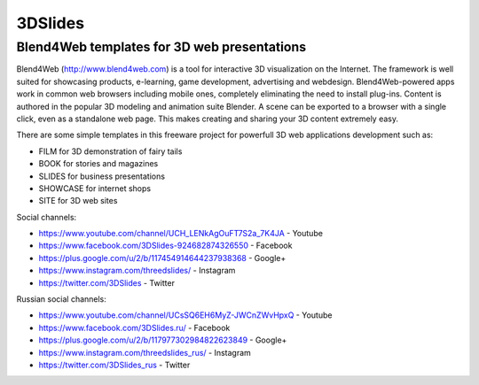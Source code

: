 ********
3DSlides
********

Blend4Web templates for 3D web presentations
============================================

Blend4Web (http://www.blend4web.com) is a tool for interactive 3D visualization on the Internet. The framework is well suited for showcasing products, e-learning, game development, advertising and webdesign. Blend4Web-powered apps work in common web browsers including mobile ones, completely eliminating the need to install plug-ins. Content is authored in the popular 3D modeling and animation suite Blender. A scene can be exported to a browser with a single click, even as a standalone web page. This makes creating and sharing your 3D content extremely easy.

There are some simple templates in this freeware project for powerfull 3D web applications development such as:

* FILM for 3D demonstration of fairy tails
* BOOK for stories and magazines
* SLIDES for business presentations
* SHOWCASE for internet shops
* SITE for 3D web sites

Social channels:

* https://www.youtube.com/channel/UCH_LENkAgOuFT7S2a_7K4JA - Youtube
* https://www.facebook.com/3DSlides-924682874326550 - Facebook
* https://plus.google.com/u/2/b/117454914644237938368 - Google+ 
* https://www.instagram.com/threedslides/ - Instagram
* https://twitter.com/3DSlides - Twitter

Russian social channels:

* https://www.youtube.com/channel/UCsSQ6EH6MyZ-JWCnZWvHpxQ - Youtube
* https://www.facebook.com/3DSlides.ru/ - Facebook
* https://plus.google.com/u/2/b/117977302984822623849 - Google+
* https://www.instagram.com/threedslides_rus/ - Instagram
* https://twitter.com/3DSlides_rus - Twitter